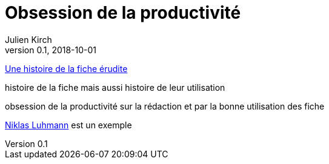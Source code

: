 = Obsession de la productivité
Julien Kirch
v0.1, 2018-10-01
:article_lang: fr

link:http://ficheserudites.enssib.fr[Une histoire de la fiche érudite]

histoire de la fiche mais aussi histoire de leur utilisation

obsession de la productivité sur la rédaction et par la bonne utilisation des fiche

link:../how-to-take-smart-notes/[Niklas Luhmann] est un exemple